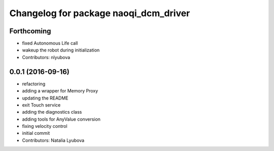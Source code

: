 ^^^^^^^^^^^^^^^^^^^^^^^^^^^^^^^^^^^^^^
Changelog for package naoqi_dcm_driver
^^^^^^^^^^^^^^^^^^^^^^^^^^^^^^^^^^^^^^

Forthcoming
-----------
* fixed Autonomous Life call
* wakeup the robot during initialization
* Contributors: nlyubova

0.0.1 (2016-09-16)
------------------
* refactoring
* adding a wrapper for Memory Proxy
* updating the README
* exit Touch service
* adding the diagnostics class
* adding tools for AnyValue conversion
* fixing velocity control
* initial commit
* Contributors: Natalia Lyubova
